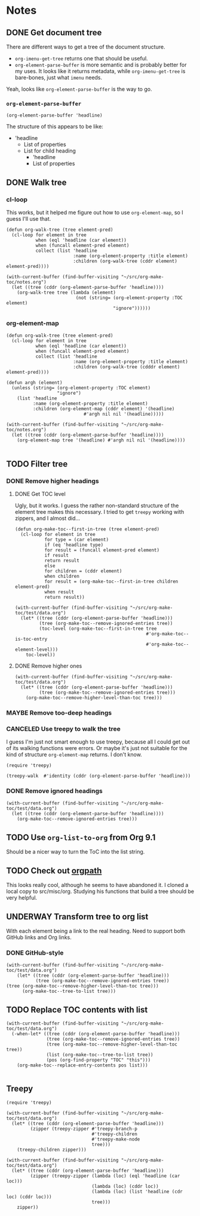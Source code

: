 

* Notes

** DONE Get document tree
CLOSED: [2017-08-01 Tue 22:41]
:PROPERTIES:
:TESTING:  testing
:toc:      ignore
:END:
:LOGBOOK:
-  State "DONE"       from "TODO"       [2017-08-01 Tue 22:41]
:END:

There are different ways to get a tree of the document structure.

+  =org-imenu-get-tree= returns one that should be useful.
+  =org-element-parse-buffer= is more semantic and is probably better for my uses.  It looks like it returns metadata, while =org-imenu-get-tree= is bare-bones, just what =imenu= needs. 

Yeah, looks like =org-element-parse-buffer= is the way to go.

*** =org-element-parse-buffer=

#+BEGIN_SRC elisp :results code
  (org-element-parse-buffer 'headline)
#+END_SRC

#+RESULTS:
#+BEGIN_SRC elisp
(org-data nil
          (headline
           (:raw-value "Notes" :begin 1 :end 2266 :pre-blank 0 :contents-begin 9 :contents-end 2266 :level 1 :priority nil :tags nil :todo-keyword nil :todo-type nil :post-blank 0 :footnote-section-p nil :archivedp nil :commentedp nil :post-affiliated 1 :title "Notes" :parent #0)
           (headline
            (:raw-value "Build document tree" :begin 9 :end 2266 :pre-blank 0 :contents-begin 37 :contents-end 2266 :level 2 :priority nil :tags nil :todo-keyword
                        #("TODO" 0 4
                          (fontified t line-prefix
                                     #("*" 0 1
                                       (face org-hide))
                                     wrap-prefix
                                     #("*** " 0 1
                                       (face org-indent)
                                       1 4
                                       (face org-indent))
                                     org-todo-head "TODO" face org-todo))
                        :todo-type todo :post-blank 0 :footnote-section-p nil :archivedp nil :commentedp nil :post-affiliated 9 :TESTING "testing" :title "Build document tree" :parent #1)
            (headline
             (:raw-value "=org-element-parse-buffer=" :begin 390 :end 2266 :pre-blank 1 :contents-begin 422 :contents-end 2266 :level 3 :priority nil :tags nil :todo-keyword nil :todo-type nil :post-blank 0 :footnote-section-p nil :archivedp nil :commentedp nil :post-affiliated 390 :title "=org-element-parse-buffer=" :parent #2)))))
#+END_SRC

The structure of this appears to be like:

+  'headline
     -  List of properties
     -  List for child heading
          +  'headline
          +  List of properties

** DONE Walk tree
CLOSED: [2017-08-02 Wed 01:08]
:LOGBOOK:
-  State "DONE"       from "UNDERWAY"   [2017-08-02 Wed 01:08]
-  State "UNDERWAY"   from "DONE"       [2017-08-02 Wed 00:08]
:END:

*** cl-loop 
:PROPERTIES:
:ID:       b75e4923-0a34-4f3f-830c-f5157397add1
:END:

This works, but it helped me figure out how to use =org-element-map=, so I guess I'll use that.

#+BEGIN_SRC elisp :results verbatim
  (defun org-walk-tree (tree element-pred)
    (cl-loop for element in tree
             when (eql 'headline (car element))
             when (funcall element-pred element)
             collect (list 'headline
                           :name (org-element-property :title element)
                           :children (org-walk-tree (cddr element) element-pred))))

  (with-current-buffer (find-buffer-visiting "~/src/org-make-toc/notes.org")
    (let ((tree (cddr (org-element-parse-buffer 'headline))))
      (org-walk-tree tree (lambda (element)
                            (not (string= (org-element-property :TOC element)
                                          "ignore"))))))
#+END_SRC

#+RESULTS:
: ((headline :name "Notes" :children ((headline :name "Filter tree" :children ((headline :name "Remove ignored headings" :children ((headline :name "org-element-map" :children nil) (headline :name "Other loop" :children nil))) (headline :name "Remove too-deep headings" :children nil) (headline :name "Remove higher headings" :children nil))) (headline :name "Transform tree to org list" :children nil) (headline :name "Find TOC element" :children nil) (headline :name "Replace TOC contents with list" :children nil))))

*** org-element-map
:PROPERTIES:
:ID:       fbe83744-e0e9-4d44-8abc-e48809c96478
:END:

#+BEGIN_SRC elisp :results verbatim
    (defun org-walk-tree (tree element-pred)
      (cl-loop for element in tree
               when (eql 'headline (car element))
               when (funcall element-pred element)
               collect (list 'headline
                             :name (org-element-property :title element)
                             :children (org-walk-tree (cdddr element) element-pred))))

    (defun argh (element)
      (unless (string= (org-element-property :TOC element)
                       "ignore")
        (list 'headline
              :name (org-element-property :title element)
              :children (org-element-map (cddr element) '(headline)
                                 #'argh nil nil '(headline)))))

    (with-current-buffer (find-buffer-visiting "~/src/org-make-toc/notes.org")
      (let ((tree (cddr (org-element-parse-buffer 'headline))))
        (org-element-map tree '(headline) #'argh nil nil '(headline))))

#+END_SRC

#+RESULTS:
: ((headline :name "Notes" :children ((headline :name "Filter tree" :children ((headline :name "Use treepy to walk the tree" :children nil) (headline :name "Remove ignored headings" :children ((headline :name "cl-loop" :children nil) (headline :name "org-element-map" :children nil))) (headline :name "Remove too-deep headings" :children nil) (headline :name "Remove higher headings" :children nil))) (headline :name "Transform tree to org list" :children nil) (headline :name "Find TOC element" :children nil) (headline :name "Replace TOC contents with list" :children nil))))

** TODO Filter tree

*** DONE Remove higher headings
CLOSED: [2017-08-02 Wed 03:42]
:LOGBOOK:
-  State "DONE"       from "TODO"       [2017-08-02 Wed 03:42]
:END:

**** DONE Get TOC level
CLOSED: [2017-08-02 Wed 02:06]
:PROPERTIES:
:ID:       b2f133c6-7d1e-4eb9-986a-cfb5aecb3905
:END:
:LOGBOOK:
-  State "DONE"       from              [2017-08-02 Wed 02:06]
:END:

Ugly, but it works.  I guess the rather non-standard structure of the element tree makes this necessary.  I tried to get =treepy= working with zippers, and I almost did...

#+BEGIN_SRC elisp
  (defun org-make-toc--first-in-tree (tree element-pred)
    (cl-loop for element in tree
             for type = (car element)
             if (eq 'headline type)
             for result = (funcall element-pred element)
             if result
             return result
             else
             for children = (cddr element)
             when children
             for result = (org-make-toc--first-in-tree children element-pred)
             when result
             return result))
#+END_SRC

#+BEGIN_SRC elisp
  (with-current-buffer (find-buffer-visiting "~/src/org-make-toc/test/data.org")
    (let* ((tree (cddr (org-element-parse-buffer 'headline)))
           (tree (org-make-toc--remove-ignored-entries tree))
           (toc-level (org-make-toc--first-in-tree tree
                                                   #'org-make-toc--is-toc-entry
                                                   #'org-make-toc--element-level)))
      toc-level))
#+END_SRC

#+RESULTS:
: 2

**** DONE Remove higher ones 
CLOSED: [2017-08-02 Wed 03:41]
:LOGBOOK:
-  State "DONE"       from "TODO"       [2017-08-02 Wed 03:41]
:END:

#+BEGIN_SRC elisp :results list
  (with-current-buffer (find-buffer-visiting "~/src/org-make-toc/test/data.org")
    (let* ((tree (cddr (org-element-parse-buffer 'headline)))
           (tree (org-make-toc--remove-ignored-entries tree)))
      (org-make-toc--remove-higher-level-than-toc tree)))
#+END_SRC


*** MAYBE Remove too-deep headings
:LOGBOOK:
-  State "MAYBE"      from "TODO"       [2017-08-02 Wed 01:08]
:END:

*** CANCELED Use treepy to walk the tree
CLOSED: [2017-08-02 Wed 00:07]
:LOGBOOK:
-  State "CANCELED"   from "TODO"       [2017-08-02 Wed 00:07]
:END:

I guess I'm just not smart enough to use treepy, because all I could get out of its walking functions were errors.  Or maybe it's just not suitable for the kind of structure =org-element-map= returns.  I don't know.

#+BEGIN_SRC elisp
  (require 'treepy)

  (treepy-walk  #'identity (cddr (org-element-parse-buffer 'headline)))
#+END_SRC

*** DONE Remove ignored headings
CLOSED: [2017-08-02 Wed 00:57]
:LOGBOOK:
-  State "DONE"       from "TODO"       [2017-08-02 Wed 00:57]
:END:

#+BEGIN_SRC elisp 
  (with-current-buffer (find-buffer-visiting "~/src/org-make-toc/test/data.org")
    (let ((tree (cddr (org-element-parse-buffer 'headline))))
      (org-make-toc--remove-ignored-entries tree)))
#+END_SRC

#+RESULTS:
| headline | A               | ((headline Contents ((headline Hmm nil))) (headline A1 nil) (headline A2 nil) (headline A3 nil)) |
| headline | B               | ((headline B1 nil) (headline B2 nil) (headline B3 nil))                                          |
| headline | Ignore-Children |                                                                                                  |
| headline | C               | ((headline C1 nil) (headline C2 nil) (headline C3 nil))                                          |
| headline | Invalid         | nil                                                                                              |

** TODO Use =org-list-to-org= from Org 9.1
:PROPERTIES:
:ID:       bafab4a8-6084-40ff-ae0e-5b601b5c034e
:END:

Should be a nicer way to turn the ToC into the list string.

** TODO Check out [[https://github.com/Fuco1/orgpath][orgpath]]

This looks really cool, although he seems to have abandoned it.  I cloned a local copy to src/misc/org.  Studying his functions that build a tree should be very helpful.

** UNDERWAY Transform tree to org list
:LOGBOOK:
-  State "UNDERWAY"   from "TODO"       [2017-08-02 Wed 04:16]
:END:

With each element being a link to the real heading.  Need to support both GitHub links and Org links.

*** DONE GitHub-style
CLOSED: [2017-08-02 Wed 04:16]
:LOGBOOK:
-  State "DONE"       from "TODO"       [2017-08-02 Wed 04:16]
:END:

#+BEGIN_SRC elisp :results org
(with-current-buffer (find-buffer-visiting "~/src/org-make-toc/test/data.org")
    (let* ((tree (cddr (org-element-parse-buffer 'headline)))
           (tree (org-make-toc--remove-ignored-entries tree))
(tree (org-make-toc--remove-higher-level-than-toc tree)))
      (org-make-toc--tree-to-list tree)))
#+END_SRC

#+RESULTS:
#+BEGIN_SRC org
    - [[Hmm][#hmm]]
   - [[A1][#a1]]
   - [[A2][#a2]]
   - [[A3][#a3]]
   - [[B1][#b1]]
   - [[B2][#b2]]
   - [[B3][#b3]]
   - [[C1][#c1]]
   - [[C2][#c2]]
   - [[C3][#c3]]
#+END_SRC

** TODO Replace TOC contents with list

#+BEGIN_SRC elisp
  (with-current-buffer (find-buffer-visiting "~/src/org-make-toc/test/data.org")
    (-when-let* ((tree (cddr (org-element-parse-buffer 'headline)))
                 (tree (org-make-toc--remove-ignored-entries tree))
                 (tree (org-make-toc--remove-higher-level-than-toc tree))
                 (list (org-make-toc--tree-to-list tree))
                 (pos (org-find-property "TOC" "this")))
      (org-make-toc--replace-entry-contents pos list)))

#+END_SRC

#+RESULTS:
#+begin_example
    - [[#hmm][Hmm]]
    - [[#oho][Oho]]
   - [[#a1][A1]]
   - [[#a2][A2]]
   - [[#a3][A3]]
   - [[#b1][B1]]
   - [[#b2][B2]]
   - [[#b3][B3]]
   - [[#c1][C1]]
   - [[#c2][C2]]
   - [[#c3][C3]]
#+end_example

** Treepy

#+BEGIN_SRC elisp
  (require 'treepy)

  (with-current-buffer (find-buffer-visiting "~/src/org-make-toc/test/data.org")
    (let* ((tree (cddr (org-element-parse-buffer 'headline)))
           (zipper (treepy-zipper #'treepy-branch-p
                                  #'treepy-children
                                  #'treepy-make-node
                                  tree)))
      (treepy-children zipper)))

  (with-current-buffer (find-buffer-visiting "~/src/org-make-toc/test/data.org")
    (let* ((tree (cddr (org-element-parse-buffer 'headline)))
           (zipper (treepy-zipper (lambda (loc) (eql 'headline (car loc)))
                                  (lambda (loc) (cddr loc))
                                  (lambda (loc) (list 'headline (cdr loc) (cddr loc)))
                                  tree)))
      zipper))
#+END_SRC
